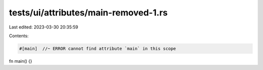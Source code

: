 tests/ui/attributes/main-removed-1.rs
=====================================

Last edited: 2023-03-30 20:35:59

Contents:

.. code-block:: rs

    #[main]  //~ ERROR cannot find attribute `main` in this scope
fn main() {}


